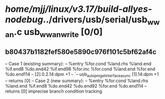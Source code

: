 #+TODO: TODO CHECK | BUG DUP
* /home/mjj/linux/v3.17/build-allyes-nodebug/../drivers/usb/serial/usb_wwan.c usb_wwan_write [0/0]
** b80437b1182fef580e5890c976f101c5bf62af4c
   -- Case 1 (existing summary):
   --     %entry %for.cond %land.rhs %land.end %if.end8 %do.end42 %if.end98 %for.inc %for.cond %land.end %for.end %do.end114
   --         [2].0.2.14:dpm +1
   --         `-- usb_autopm_get_interface_async [1].14:dpm +1
   --         returns [0]
   -- Case 2 (new summary):
   --     %entry %for.cond %land.rhs %land.end %if.end8 %do.end42 %do.end92 %for.end %do.end114
   --         returns [0]
   imprecise branch condition tracking
